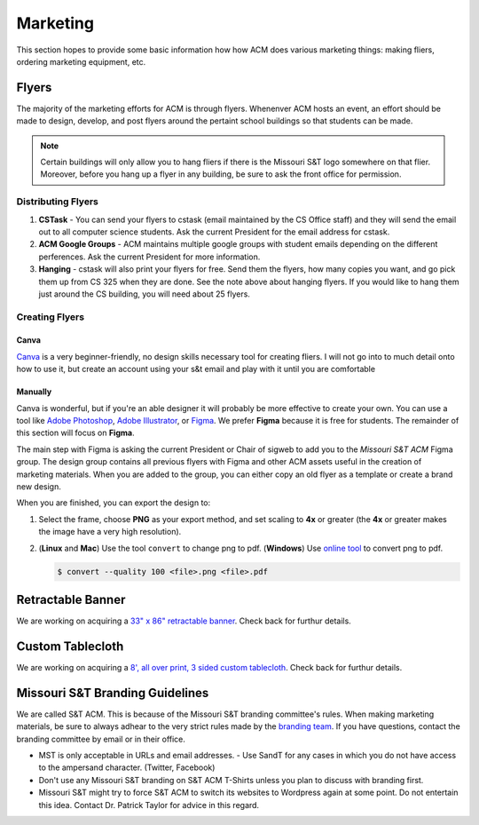 Marketing
=========

This section hopes to provide some basic information how how ACM does various
marketing things: making fliers, ordering marketing equipment, etc.

Flyers
-------
The majority of the marketing efforts for ACM is through flyers. Whenenver ACM
hosts an event, an effort should be made to design, develop, and post flyers
around the pertaint school buildings so that students can be made. 

.. note::
   Certain buildings will only allow you to hang fliers if there is the
   Missouri S&T logo somewhere on that flier. Moreover, before you hang up a 
   flyer in any building, be sure to ask the front office for permission.

.. _general-marketing-distribution:

Distributing Flyers
^^^^^^^^^^^^^^^^^^^
1. **CSTask** - You can send your flyers to cstask (email maintained by the CS
   Office staff) and they will send the email out to all computer science
   students. Ask the current President for the email address for cstask.
2. **ACM Google Groups** - ACM maintains multiple google groups with student
   emails depending on the different perferences. Ask the current President for
   more information.
3. **Hanging** - cstask will also print your flyers for free. Send them the
   flyers, how many copies you want, and go pick them up from CS 325 when they
   are done. See the note above about hanging flyers. If you would like to hang
   them just around the CS building, you will need about 25 flyers.

Creating Flyers
^^^^^^^^^^^^^^^

Canva
"""""
`Canva <https://www.canva.com/>`_ is a very beginner-friendly, no design skills
necessary tool for creating fliers. I will not go into to much detail onto how
to use it, but create an account using your s&t email and play with it until you
are comfortable

Manually
""""""""
Canva is wonderful, but if you're an able designer it will probably be more
effective to create your own. You can use a tool like `Adobe Photoshop
<https://www.adobe.com/products/photoshop.html>`_, `Adobe Illustrator
<https://www.adobe.com/products/illustrator.html>`_, or `Figma
<https://figma.com/>`_. We prefer **Figma** because it is free for students.
The remainder of this section will focus on **Figma**.

The main step with Figma is asking the current President or Chair of sigweb to
add you to the *Missouri S&T ACM* Figma group. The design group contains all
previous flyers with Figma and other ACM assets useful in the creation of
marketing materials. When you are added to the group, you can either copy an
old flyer as a template or create a brand new design.

When you are finished, you can export the design to:

1. Select the frame, choose **PNG** as your export method, and set scaling to
   **4x** or greater (the **4x** or greater makes the image have a very high
   resolution).

.. image:: imgs/figma_export_full.png
   :alt: Figma Export Full
   :scale: 35%
   :align: center


.. image:: imgs/figma_export.png
   :alt: Figma Export
   :scale: 50%
   :align: center

2. (**Linux** and **Mac**) Use the tool ``convert`` to change png to pdf.
   (**Windows**) Use `online tool <https://png2pdf.com/>`_ to convert png to
   pdf.

   .. code-block:: console

      $ convert --quality 100 <file>.png <file>.pdf

Retractable Banner
------------------
We are working on acquiring a `33" x 86" retractable banner
<https://www.vistaprint.com/signs-posters/retractable-banners?xnav=swsProductOnly_ResultTitle>`_.
Check back for furthur details.

Custom Tablecloth
------------------
We are working on acquiring a `8', all over print, 3 sided custom tablecloth
<https://www.vistaprint.com/signs-posters/tablecloths?couponAutoload=1&GP=01%2f03%2f2019+16%3a16%3a29&GPS=5277005569&GNF=0>`_.
Check back for furthur details.


Missouri S&T Branding Guidelines
--------------------------------
We are called S&T ACM.
This is because of the Missouri S&T branding committee's rules.
When making marketing materials, be sure to always adhear to the very strict
rules made by the `branding team <https://brand.mst.edu/>`_.
If you have questions, contact the branding committee by email or in their
office.

+ MST is only acceptable in URLs and email addresses.
  - Use SandT for any cases in which you do not have access to the ampersand
  character. (Twitter, Facebook)
+ Don't use any Missouri S&T branding on S&T ACM T-Shirts unless you plan to
  discuss with branding first.
+ Missouri S&T might try to force S&T ACM to switch its websites to Wordpress
  again at some point.
  Do not entertain this idea.
  Contact Dr. Patrick Taylor for advice in this regard.
